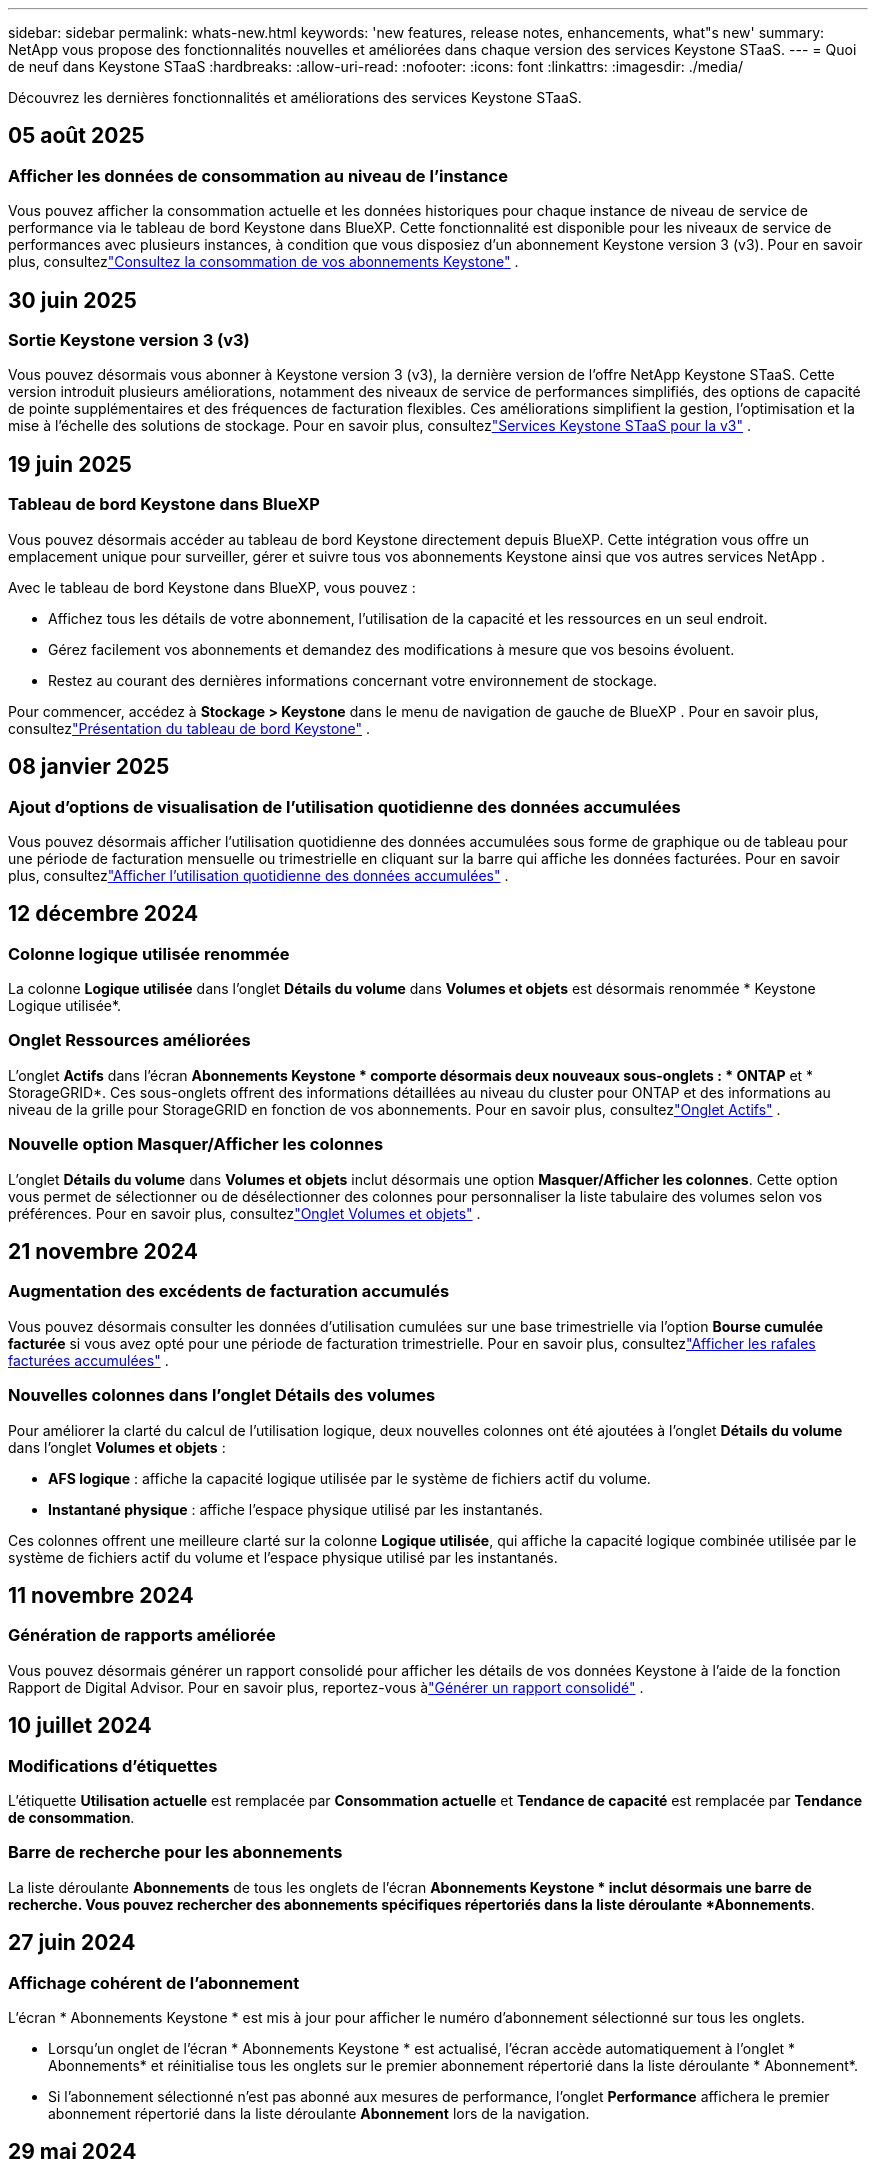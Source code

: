 ---
sidebar: sidebar 
permalink: whats-new.html 
keywords: 'new features, release notes, enhancements, what"s new' 
summary: NetApp vous propose des fonctionnalités nouvelles et améliorées dans chaque version des services Keystone STaaS. 
---
= Quoi de neuf dans Keystone STaaS
:hardbreaks:
:allow-uri-read: 
:nofooter: 
:icons: font
:linkattrs: 
:imagesdir: ./media/


[role="lead"]
Découvrez les dernières fonctionnalités et améliorations des services Keystone STaaS.



== 05 août 2025



=== Afficher les données de consommation au niveau de l'instance

Vous pouvez afficher la consommation actuelle et les données historiques pour chaque instance de niveau de service de performance via le tableau de bord Keystone dans BlueXP.  Cette fonctionnalité est disponible pour les niveaux de service de performances avec plusieurs instances, à condition que vous disposiez d'un abonnement Keystone version 3 (v3).  Pour en savoir plus, consultezlink:https://docs.netapp.com/us-en/keystone-staas/integrations/current-usage-tab.html["Consultez la consommation de vos abonnements Keystone"] .



== 30 juin 2025



=== Sortie Keystone version 3 (v3)

Vous pouvez désormais vous abonner à Keystone version 3 (v3), la dernière version de l'offre NetApp Keystone STaaS.  Cette version introduit plusieurs améliorations, notamment des niveaux de service de performances simplifiés, des options de capacité de pointe supplémentaires et des fréquences de facturation flexibles.  Ces améliorations simplifient la gestion, l’optimisation et la mise à l’échelle des solutions de stockage.  Pour en savoir plus, consultezlink:https://docs.netapp.com/us-en/keystone-staas/concepts/metrics.html["Services Keystone STaaS pour la v3"] .



== 19 juin 2025



=== Tableau de bord Keystone dans BlueXP

Vous pouvez désormais accéder au tableau de bord Keystone directement depuis BlueXP.  Cette intégration vous offre un emplacement unique pour surveiller, gérer et suivre tous vos abonnements Keystone ainsi que vos autres services NetApp .

Avec le tableau de bord Keystone dans BlueXP, vous pouvez :

* Affichez tous les détails de votre abonnement, l'utilisation de la capacité et les ressources en un seul endroit.
* Gérez facilement vos abonnements et demandez des modifications à mesure que vos besoins évoluent.
* Restez au courant des dernières informations concernant votre environnement de stockage.


Pour commencer, accédez à *Stockage > Keystone* dans le menu de navigation de gauche de BlueXP .  Pour en savoir plus, consultezlink:https://docs.netapp.com/us-en/keystone-staas/integrations/dashboard-overview.html["Présentation du tableau de bord Keystone"] .



== 08 janvier 2025



=== Ajout d'options de visualisation de l'utilisation quotidienne des données accumulées

Vous pouvez désormais afficher l'utilisation quotidienne des données accumulées sous forme de graphique ou de tableau pour une période de facturation mensuelle ou trimestrielle en cliquant sur la barre qui affiche les données facturées.  Pour en savoir plus, consultezlink:./integrations/consumption-tab.html#view-daily-accrued-burst-data-usage["Afficher l'utilisation quotidienne des données accumulées"] .



== 12 décembre 2024



=== Colonne logique utilisée renommée

La colonne *Logique utilisée* dans l'onglet *Détails du volume* dans *Volumes et objets* est désormais renommée * Keystone Logique utilisée*.



=== Onglet Ressources améliorées

L'onglet *Actifs* dans l'écran *Abonnements Keystone * comporte désormais deux nouveaux sous-onglets : * ONTAP* et * StorageGRID*.  Ces sous-onglets offrent des informations détaillées au niveau du cluster pour ONTAP et des informations au niveau de la grille pour StorageGRID en fonction de vos abonnements.  Pour en savoir plus, consultezlink:./integrations/assets-tab.html["Onglet Actifs"^] .



=== Nouvelle option Masquer/Afficher les colonnes

L'onglet *Détails du volume* dans *Volumes et objets* inclut désormais une option *Masquer/Afficher les colonnes*.  Cette option vous permet de sélectionner ou de désélectionner des colonnes pour personnaliser la liste tabulaire des volumes selon vos préférences.  Pour en savoir plus, consultezlink:./integrations/volumes-objects-tab.html["Onglet Volumes et objets"^] .



== 21 novembre 2024



=== Augmentation des excédents de facturation accumulés

Vous pouvez désormais consulter les données d'utilisation cumulées sur une base trimestrielle via l'option *Bourse cumulée facturée* si vous avez opté pour une période de facturation trimestrielle.  Pour en savoir plus, consultezlink:./integrations/consumption-tab.html#view-accrued-burst["Afficher les rafales facturées accumulées"^] .



=== Nouvelles colonnes dans l'onglet Détails des volumes

Pour améliorer la clarté du calcul de l'utilisation logique, deux nouvelles colonnes ont été ajoutées à l'onglet *Détails du volume* dans l'onglet *Volumes et objets* :

* *AFS logique* : affiche la capacité logique utilisée par le système de fichiers actif du volume.
* *Instantané physique* : affiche l'espace physique utilisé par les instantanés.


Ces colonnes offrent une meilleure clarté sur la colonne *Logique utilisée*, qui affiche la capacité logique combinée utilisée par le système de fichiers actif du volume et l'espace physique utilisé par les instantanés.



== 11 novembre 2024



=== Génération de rapports améliorée

Vous pouvez désormais générer un rapport consolidé pour afficher les détails de vos données Keystone à l'aide de la fonction Rapport de Digital Advisor.  Pour en savoir plus, reportez-vous àlink:./integrations/options.html#generate-consolidated-report-from-digital-advisor["Générer un rapport consolidé"^] .



== 10 juillet 2024



=== Modifications d'étiquettes

L'étiquette *Utilisation actuelle* est remplacée par *Consommation actuelle* et *Tendance de capacité* est remplacée par *Tendance de consommation*.



=== Barre de recherche pour les abonnements

La liste déroulante *Abonnements* de tous les onglets de l'écran *Abonnements Keystone * inclut désormais une barre de recherche.  Vous pouvez rechercher des abonnements spécifiques répertoriés dans la liste déroulante *Abonnements*.



== 27 juin 2024



=== Affichage cohérent de l'abonnement

L'écran * Abonnements Keystone * est mis à jour pour afficher le numéro d'abonnement sélectionné sur tous les onglets.

* Lorsqu'un onglet de l'écran * Abonnements Keystone * est actualisé, l'écran accède automatiquement à l'onglet * Abonnements* et réinitialise tous les onglets sur le premier abonnement répertorié dans la liste déroulante * Abonnement*.
* Si l'abonnement sélectionné n'est pas abonné aux mesures de performance, l'onglet *Performance* affichera le premier abonnement répertorié dans la liste déroulante *Abonnement* lors de la navigation.




== 29 mai 2024



=== Indicateur d'éclatement amélioré

L'indicateur *Burst* dans l'index du graphique d'utilisation est amélioré pour afficher la valeur en pourcentage de la limite de rafale.  Cette valeur change en fonction de la limite de rafale convenue pour un abonnement.  Vous pouvez également afficher la valeur limite de rafale dans l'onglet *Abonnements* en survolant l'indicateur *Utilisation en rafale* dans la colonne *État d'utilisation*.



=== Ajout de niveaux de service

Les niveaux de service *CVO Primary* et *CVO Secondary* sont inclus pour prendre en charge Cloud Volumes ONTAP pour les abonnements disposant de plans tarifaires avec une capacité engagée nulle ou ceux configurés avec un cluster métropolitain.

* Vous pouvez afficher le graphique d'utilisation de la capacité pour ces niveaux de service à partir de l'ancien tableau de bord du widget * Abonnements Keystone * et de l'onglet * Tendance de la capacité *, ainsi que des informations d'utilisation détaillées à partir de l'onglet * Utilisation actuelle *.
* Dans l'onglet *Abonnements*, ces niveaux de service sont affichés comme suit `CVO (v2)` dans la colonne *Type d'utilisation*, permettant d'identifier la facturation en fonction de ces niveaux de service.




=== Fonction de zoom avant pour les rafales à court terme

L'onglet *Tendance de capacité* inclut désormais une fonction de zoom avant pour afficher les détails des pics à court terme dans les graphiques d'utilisation. Pour plus d'informations, consultez la section link:./integrations/consumption-tab.html["Onglet Tendance de capacité"^] .



=== Affichage amélioré des abonnements

L'affichage par défaut des abonnements est amélioré pour trier par ID de suivi.  Les abonnements dans l'onglet *Abonnements*, y compris dans la liste déroulante *Abonnement* et les rapports CSV, seront désormais affichés en fonction de la séquence alphabétique des identifiants de suivi, suivant l'ordre a, A, b, B, etc.



=== Affichage amélioré des rafales accumulées

L'info-bulle qui apparaît lorsque vous survolez le graphique à barres d'utilisation de la capacité dans l'onglet *Tendance de capacité* affiche désormais le type d'éclatement accumulé en fonction de la capacité engagée.  Il fait la distinction entre les rafales provisionnelles et les rafales facturées, en affichant la *Consommation provisionnelle accumulée* et la *Consommation facturée accumulée* pour les abonnements avec des plans tarifaires à capacité engagée nulle, et la *Rafale provisionnelle accumulée* et la *Rafale facturée accumulée* pour ceux avec une capacité engagée non nulle.



== 09 mai 2024



=== Nouvelles colonnes dans les rapports CSV

Les rapports CSV de l'onglet *Tendance de capacité* incluent désormais les colonnes *Numéro d'abonnement* et *Nom du compte* pour des détails améliorés.



=== Colonne Type d'utilisation amélioré

La colonne *Type d'utilisation* dans l'onglet *Abonnements* a été améliorée pour afficher les utilisations logiques et physiques sous forme de valeurs séparées par des virgules pour les abonnements qui couvrent les niveaux de service pour les fichiers et les objets.



=== Accéder aux détails du stockage d'objets à partir de l'onglet Détails du volume

L'onglet *Détails du volume* dans l'onglet *Volumes et objets* fournit désormais des détails sur le stockage d'objets ainsi que des informations sur le volume pour les abonnements qui incluent les niveaux de service pour les fichiers et les objets.  Vous pouvez cliquer sur le bouton *Détails du stockage d'objets* dans l'onglet *Détails du volume* pour afficher les détails.



== 28 mars 2024



=== Amélioration de l'affichage de la conformité de la politique QoS dans l'onglet Détails du volume

L'onglet *Détails du volume* dans l'onglet *Volumes et objets* offre désormais une meilleure visibilité sur la conformité à la politique de qualité de service (QoS).  La colonne anciennement connue sous le nom de *AQoS* est renommée *Conforme*, ce qui indique si la politique QoS est conforme.  De plus, une nouvelle colonne *Type de politique QoS* est ajoutée, qui spécifie si la politique est fixe ou adaptative.  Si aucune de ces conditions ne s'applique, la colonne affiche _Non disponible_. Pour plus d'informations, consultez la section link:./integrations/volumes-objects-tab.html["Onglet Volumes et objets"^] .



=== Nouvelle colonne et affichage simplifié des abonnements dans l'onglet Résumé du volume

* L'onglet *Résumé du volume* dans l'onglet *Volumes et objets* inclut désormais une nouvelle colonne intitulée *Protégé*.  Cette colonne fournit un décompte des volumes protégés associés à vos niveaux de service souscrits.  Si vous cliquez sur le nombre de volumes protégés, vous accédez à l'onglet *Détails du volume*, où vous pouvez afficher une liste filtrée des volumes protégés.
* L'onglet *Résumé du volume* est mis à jour pour afficher uniquement les abonnements de base, à l'exclusion des services complémentaires. Pour plus d'informations, consultez la section link:./integrations/volumes-objects-tab.html["Onglet Volumes et objets"^] .




=== Modification de l'affichage des détails des rafales accumulées dans l'onglet Tendance de capacité

L'info-bulle qui apparaît lorsque vous survolez le graphique à barres d'utilisation de la capacité dans l'onglet *Tendance de capacité* affichera les détails des rafales accumulées pour le mois en cours.  Les détails ne seront pas disponibles pour les mois précédents.



=== Accès amélioré pour consulter les données historiques des abonnements Keystone

Vous pouvez désormais consulter les données historiques si un abonnement Keystone est modifié ou renouvelé.  Vous pouvez définir la date de début d'un abonnement à une date antérieure pour afficher :

* Données de consommation et d'utilisation en rafale accumulées à partir de l'onglet *Tendance de capacité*.
* Mesures de performances des volumes ONTAP à partir de l'onglet *Performance*.


Les données sont affichées en fonction de la date de début sélectionnée de l'abonnement.



== 29 février 2024



=== Ajout de l'onglet Actifs

L'écran * Abonnements Keystone * inclut désormais l'onglet * Actifs *.  Ce nouvel onglet fournit des informations au niveau du cluster en fonction de vos abonnements. Pour plus d'informations, consultez la section link:./integrations/assets-tab.html["Onglet Actifs"^] .



=== Améliorations de l'onglet Volumes et objets

Pour offrir une meilleure clarté à vos volumes système ONTAP , deux nouveaux boutons d'onglet, *Résumé du volume* et *Détails du volume*, ont été ajoutés à l'onglet *Volumes*.  L'onglet *Résumé du volume* fournit un décompte global des volumes associés à vos niveaux de service souscrits, y compris leur état de conformité AQoS et leurs informations de capacité.  L'onglet *Détails du volume* répertorie tous les volumes et leurs spécificités. Pour plus d'informations, consultez la section link:./integrations/volumes-objects-tab.html["Onglet Volumes et objets"^] .



=== Expérience de recherche améliorée sur Digital Advisor

Les paramètres de recherche sur l'écran * Digital Advisor* incluent désormais les numéros d'abonnement Keystone et les listes de surveillance créées pour les abonnements Keystone .  Vous pouvez saisir les trois premiers caractères d'un numéro d'abonnement ou d'un nom de liste de surveillance. Pour plus d'informations, consultez la section link:./integrations/keystone-aiq.html["Consultez le tableau de bord Keystone sur Active IQ Digital Advisor"^] .



=== Afficher l'horodatage des données de consommation

Vous pouvez afficher l'horodatage des données de consommation (en UTC) sur l'ancien tableau de bord du widget * Keystone Subscriptions*.



== 13 février 2024



=== Possibilité de visualiser les abonnements liés à un abonnement principal

Certains de vos abonnements principaux peuvent avoir des abonnements secondaires liés.  Si tel est le cas, le numéro d'abonnement principal continuera d'être affiché dans la colonne *Numéro d'abonnement*, tandis que les numéros d'abonnement liés seront répertoriés dans une nouvelle colonne *Abonnements liés* dans l'onglet *Abonnements*.  La colonne *Abonnements liés* devient disponible uniquement si vous avez des abonnements liés et vous pouvez voir des messages d'information vous en informant.



== 11 janvier 2024



=== Données facturées renvoyées pour les rafales accumulées

Les étiquettes pour *Accrued Burst* sont désormais modifiées en *Invoiced Accurued Burst* dans l'onglet *Capacity Trend*.  La sélection de cette option vous permet d'afficher les graphiques mensuels des données de rafale facturées et accumulées. Pour plus d'informations, consultez la section link:./integrations/consumption-tab.html#view-accrued-burst["Afficher les rafales facturées accumulées"^] .



=== Détails de la consommation accumulée pour des plans tarifaires spécifiques

Si vous disposez d'un abonnement avec des plans tarifaires avec une capacité engagée de _zéro_, vous pouvez afficher les détails de la consommation accumulée dans l'onglet *Tendance de capacité*.  En sélectionnant l'option *Consommation facturée accumulée*, vous pouvez afficher les graphiques mensuels des données de consommation facturée accumulée.



== 15 décembre 2023



=== Possibilité de rechercher par listes de surveillance

La prise en charge des listes de surveillance dans Digital Advisor a été étendue pour inclure les systèmes Keystone .  Vous pouvez désormais consulter les détails des abonnements de plusieurs clients en effectuant une recherche avec des listes de surveillance.  Pour plus d'informations sur l'utilisation des listes de surveillance dans Keystone STaaS, consultezlink:./integrations/keystone-aiq.html#search-by-keystone-watchlists["Rechercher par listes de surveillance Keystone"^] .



=== Date convertie au fuseau horaire UTC

Les données renvoyées sur les onglets de l'écran * Abonnements Keystone * de Digital Advisor sont affichées en heure UTC (fuseau horaire du serveur).  Lorsque vous saisissez une date pour une requête, elle est automatiquement considérée comme étant en heure UTC. Pour plus d'informations, consultez la section link:./integrations/keystone-aiq.html["Tableau de bord et rapports d'abonnement Keystone"^] .
